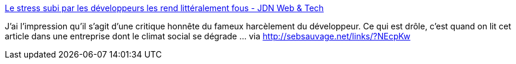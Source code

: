 :jbake-type: post
:jbake-status: published
:jbake-title: Le stress subi par les développeurs les rend littéralement fous - JDN Web & Tech
:jbake-tags: emploi,développement,culture,_mois_mai,_année_2014
:jbake-date: 2014-05-09
:jbake-depth: ../
:jbake-uri: shaarli/1399654399000.adoc
:jbake-source: https://nicolas-delsaux.hd.free.fr/Shaarli?searchterm=http%3A%2F%2Fwww.journaldunet.com%2Fdeveloppeur%2Falgo-methodes%2Fles-syndromes-qui-rendent-fous-les-codeurs.shtml&searchtags=emploi+d%C3%A9veloppement+culture+_mois_mai+_ann%C3%A9e_2014
:jbake-style: shaarli

http://www.journaldunet.com/developpeur/algo-methodes/les-syndromes-qui-rendent-fous-les-codeurs.shtml[Le stress subi par les développeurs les rend littéralement fous - JDN Web & Tech]

J'ai l'impression qu'il s'agit d'une critique honnête du fameux harcèlement du développeur. Ce qui est drôle, c'est quand on lit cet article dans une entreprise dont le climat social se dégrade ... via http://sebsauvage.net/links/?NEcpKw
